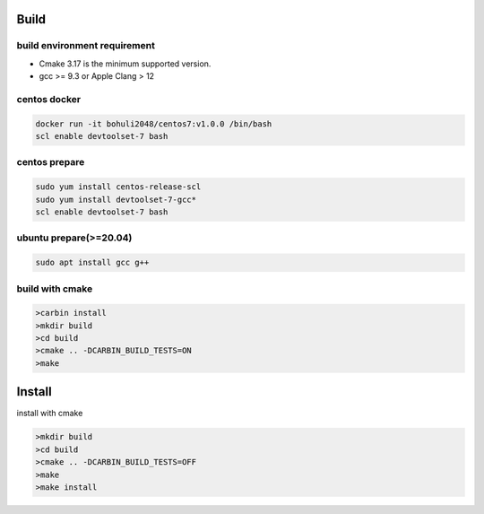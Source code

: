 .. Copyright 2023 The Elastic AI Search Authors.

Build
=====

build environment requirement
-----------------------------------------------------

* Cmake 3.17 is the minimum supported version.
* gcc >= 9.3 or Apple Clang > 12

centos docker
-----------------------------------------------------

..  code-block:: console

    docker run -it bohuli2048/centos7:v1.0.0 /bin/bash
    scl enable devtoolset-7 bash


centos prepare
-----------------------------------------------------

.. code-block::

    sudo yum install centos-release-scl
    sudo yum install devtoolset-7-gcc*
    scl enable devtoolset-7 bash

ubuntu prepare(>=20.04)
----------------------------------------------------

..  code-block::

    sudo apt install gcc g++


build with cmake
--------------------------------------------

.. code-block:: console

    >carbin install
    >mkdir build
    >cd build
    >cmake .. -DCARBIN_BUILD_TESTS=ON
    >make


Install
===================


install with cmake

.. code-block:: console

    >mkdir build
    >cd build
    >cmake .. -DCARBIN_BUILD_TESTS=OFF
    >make
    >make install

